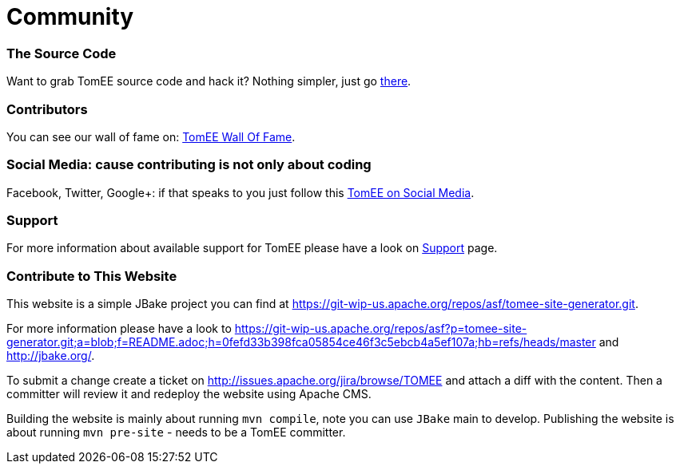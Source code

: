 = Community
:jbake-date: 2016-03-16
:jbake-type: page
:jbake-status: published

=== The Source Code

Want to grab TomEE source code and hack it? Nothing simpler, just go link:sources.html[there].

=== Contributors

You can see our wall of fame on: link:contributors.html[TomEE Wall Of Fame].

=== Social Media: cause contributing is not only about coding

Facebook, Twitter, Google+: if that speaks to you just follow this link:social.html[TomEE on Social Media].

=== Support

For more information about available support for TomEE please have a look on link:../security/support.html[Support] page.

=== Contribute to This Website

This website is a simple JBake project you can find at https://git-wip-us.apache.org/repos/asf/tomee-site-generator.git.

For more information please have a look to
https://git-wip-us.apache.org/repos/asf?p=tomee-site-generator.git;a=blob;f=README.adoc;h=0fefd33b398fca05854ce46f3c5ebcb4a5ef107a;hb=refs/heads/master
and http://jbake.org/.

To submit a change create a ticket on http://issues.apache.org/jira/browse/TOMEE and attach a diff
with the content. Then a committer will review it and redeploy the website using Apache CMS.

Building the website is mainly about running `mvn compile`, note you can use `JBake` main to develop.
Publishing the website is about running `mvn pre-site` - needs to be a TomEE committer.
